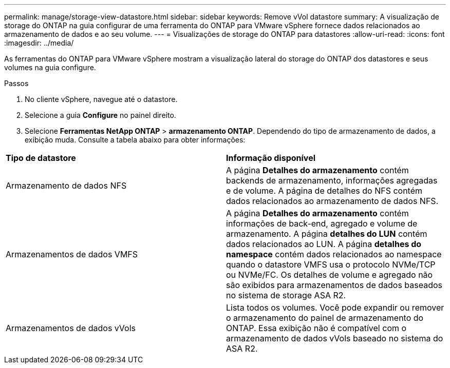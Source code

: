 ---
permalink: manage/storage-view-datastore.html 
sidebar: sidebar 
keywords: Remove vVol datastore 
summary: A visualização de storage do ONTAP na guia configurar de uma ferramenta do ONTAP para VMware vSphere fornece dados relacionados ao armazenamento de dados e ao seu volume. 
---
= Visualizações de storage do ONTAP para datastores
:allow-uri-read: 
:icons: font
:imagesdir: ../media/


[role="lead"]
As ferramentas do ONTAP para VMware vSphere mostram a visualização lateral do storage do ONTAP dos datastores e seus volumes na guia configure.

.Passos
. No cliente vSphere, navegue até o datastore.
. Selecione a guia *Configure* no painel direito.
. Selecione *Ferramentas NetApp ONTAP* > *armazenamento ONTAP*. Dependendo do tipo de armazenamento de dados, a exibição muda. Consulte a tabela abaixo para obter informações:


|===


| *Tipo de datastore* | *Informação disponível* 


| Armazenamento de dados NFS | A página *Detalhes do armazenamento* contém backends de armazenamento, informações agregadas e de volume. A página de detalhes do NFS contém dados relacionados ao armazenamento de dados NFS. 


| Armazenamentos de dados VMFS | A página *Detalhes do armazenamento* contém informações de back-end, agregado e volume de armazenamento. A página *detalhes do LUN* contém dados relacionados ao LUN. A página *detalhes do namespace* contém dados relacionados ao namespace quando o datastore VMFS usa o protocolo NVMe/TCP ou NVMe/FC. Os detalhes de volume e agregado não são exibidos para armazenamentos de dados baseados no sistema de storage ASA R2. 


| Armazenamentos de dados vVols | Lista todos os volumes. Você pode expandir ou remover o armazenamento do painel de armazenamento do ONTAP. Essa exibição não é compatível com o armazenamento de dados vVols baseado no sistema do ASA R2. 
|===